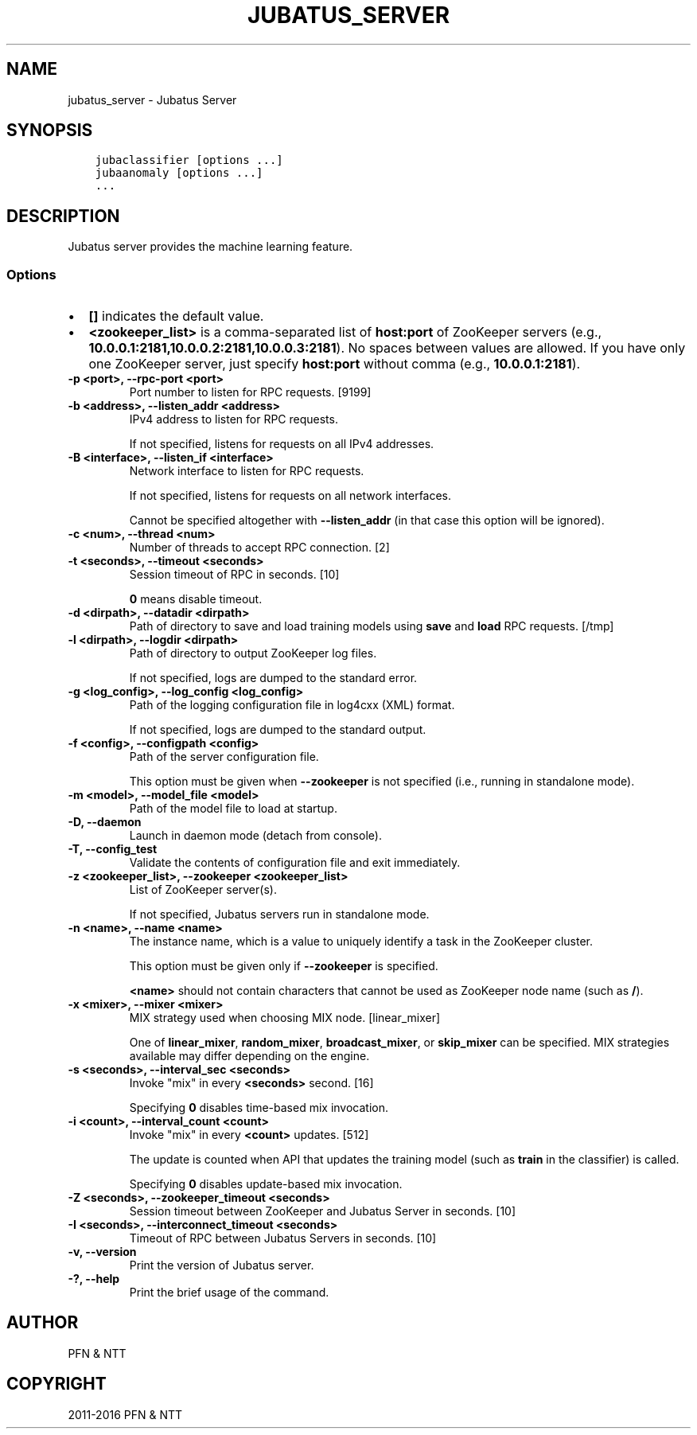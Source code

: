 .\" Man page generated from reStructuredText.
.
.TH "JUBATUS_SERVER" "8" " " "" "Jubatus"
.SH NAME
jubatus_server \- Jubatus Server
.
.nr rst2man-indent-level 0
.
.de1 rstReportMargin
\\$1 \\n[an-margin]
level \\n[rst2man-indent-level]
level margin: \\n[rst2man-indent\\n[rst2man-indent-level]]
-
\\n[rst2man-indent0]
\\n[rst2man-indent1]
\\n[rst2man-indent2]
..
.de1 INDENT
.\" .rstReportMargin pre:
. RS \\$1
. nr rst2man-indent\\n[rst2man-indent-level] \\n[an-margin]
. nr rst2man-indent-level +1
.\" .rstReportMargin post:
..
.de UNINDENT
. RE
.\" indent \\n[an-margin]
.\" old: \\n[rst2man-indent\\n[rst2man-indent-level]]
.nr rst2man-indent-level -1
.\" new: \\n[rst2man-indent\\n[rst2man-indent-level]]
.in \\n[rst2man-indent\\n[rst2man-indent-level]]u
..
.SH SYNOPSIS
.INDENT 0.0
.INDENT 3.5
.sp
.nf
.ft C
jubaclassifier [options ...]
jubaanomaly [options ...]
\&...
.ft P
.fi
.UNINDENT
.UNINDENT
.SH DESCRIPTION
.sp
Jubatus server provides the machine learning feature.
.SS Options
.INDENT 0.0
.IP \(bu 2
\fB[]\fP indicates the default value.
.IP \(bu 2
\fB<zookeeper_list>\fP is a comma\-separated list of \fBhost:port\fP of ZooKeeper servers (e.g., \fB10.0.0.1:2181,10.0.0.2:2181,10.0.0.3:2181\fP).
No spaces between values are allowed.
If you have only one ZooKeeper server, just specify \fBhost:port\fP without comma (e.g., \fB10.0.0.1:2181\fP).
.UNINDENT
.INDENT 0.0
.TP
.B \-p <port>, \-\-rpc\-port <port>
Port number to listen for RPC requests. [9199]
.UNINDENT
.INDENT 0.0
.TP
.B \-b <address>, \-\-listen_addr <address>
IPv4 address to listen for RPC requests.
.sp
If not specified, listens for requests on all IPv4 addresses.
.UNINDENT
.INDENT 0.0
.TP
.B \-B <interface>, \-\-listen_if <interface>
Network interface to listen for RPC requests.
.sp
If not specified, listens for requests on all network interfaces.
.sp
Cannot be specified altogether with \fB\-\-listen_addr\fP (in that case this option will be ignored).
.UNINDENT
.INDENT 0.0
.TP
.B \-c <num>, \-\-thread <num>
Number of threads to accept RPC connection. [2]
.UNINDENT
.INDENT 0.0
.TP
.B \-t <seconds>, \-\-timeout <seconds>
Session timeout of RPC in seconds. [10]
.sp
\fB0\fP means disable timeout.
.UNINDENT
.INDENT 0.0
.TP
.B \-d <dirpath>, \-\-datadir <dirpath>
Path of directory to save and load training models using \fBsave\fP and \fBload\fP RPC requests. [/tmp]
.UNINDENT
.INDENT 0.0
.TP
.B \-l <dirpath>, \-\-logdir <dirpath>
Path of directory to output ZooKeeper log files.
.sp
If not specified, logs are dumped to the standard error.
.UNINDENT
.INDENT 0.0
.TP
.B \-g <log_config>, \-\-log_config <log_config>
Path of the logging configuration file in log4cxx (XML) format.
.sp
If not specified, logs are dumped to the standard output.
.UNINDENT
.INDENT 0.0
.TP
.B \-f <config>, \-\-configpath <config>
Path of the server configuration file.
.sp
This option must be given when \fB\-\-zookeeper\fP is not specified (i.e., running in standalone mode).
.UNINDENT
.INDENT 0.0
.TP
.B \-m <model>, \-\-model_file <model>
Path of the model file to load at startup.
.UNINDENT
.INDENT 0.0
.TP
.B \-D, \-\-daemon
Launch in daemon mode (detach from console).
.UNINDENT
.INDENT 0.0
.TP
.B \-T, \-\-config_test
Validate the contents of configuration file and exit immediately.
.UNINDENT
.INDENT 0.0
.TP
.B \-z <zookeeper_list>, \-\-zookeeper <zookeeper_list>
List of ZooKeeper server(s).
.sp
If not specified, Jubatus servers run in standalone mode.
.UNINDENT
.INDENT 0.0
.TP
.B \-n <name>, \-\-name <name>
The instance name, which is a value to uniquely identify a task in the ZooKeeper cluster.
.sp
This option must be given only if \fB\-\-zookeeper\fP is specified.
.sp
\fB<name>\fP should not contain characters that cannot be used as ZooKeeper node name (such as \fB/\fP).
.UNINDENT
.INDENT 0.0
.TP
.B \-x <mixer>, \-\-mixer <mixer>
MIX strategy used when choosing MIX node. [linear_mixer]
.sp
One of \fBlinear_mixer\fP, \fBrandom_mixer\fP, \fBbroadcast_mixer\fP, or \fBskip_mixer\fP can be specified.
MIX strategies available may differ depending on the engine.
.UNINDENT
.INDENT 0.0
.TP
.B \-s <seconds>, \-\-interval_sec <seconds>
Invoke "mix" in every \fB<seconds>\fP second. [16]
.sp
Specifying \fB0\fP disables time\-based mix invocation.
.UNINDENT
.INDENT 0.0
.TP
.B \-i <count>, \-\-interval_count <count>
Invoke "mix" in every \fB<count>\fP updates. [512]
.sp
The update is counted when API that updates the training model (such as \fBtrain\fP in the classifier) is called.
.sp
Specifying \fB0\fP disables update\-based mix invocation.
.UNINDENT
.INDENT 0.0
.TP
.B \-Z <seconds>, \-\-zookeeper_timeout <seconds>
Session timeout between ZooKeeper and Jubatus Server in seconds. [10]
.UNINDENT
.INDENT 0.0
.TP
.B \-I <seconds>, \-\-interconnect_timeout <seconds>
Timeout of RPC between Jubatus Servers in seconds. [10]
.UNINDENT
.INDENT 0.0
.TP
.B \-v, \-\-version
Print the version of Jubatus server.
.UNINDENT
.INDENT 0.0
.TP
.B \-?, \-\-help
Print the brief usage of the command.
.UNINDENT
.SH AUTHOR
PFN & NTT
.SH COPYRIGHT
2011-2016 PFN & NTT
.\" Generated by docutils manpage writer.
.
